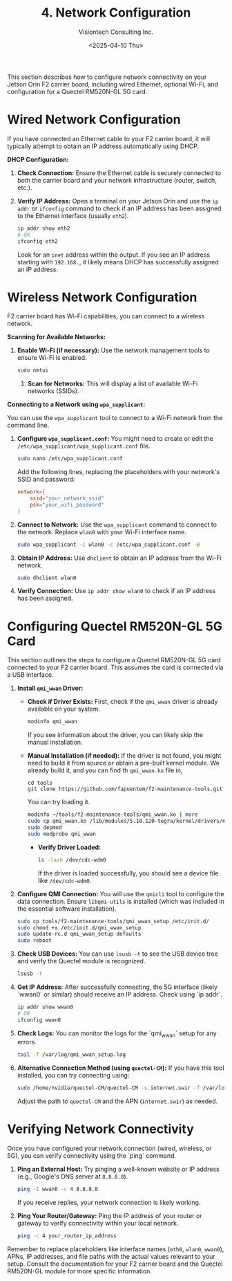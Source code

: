 #+TITLE: 4. Network Configuration
#+AUTHOR: Visiontech Consulting Inc.
#+DATE: <2025-04-10 Thu>
#+OPTIONS: toc:nil num:nil

This section describes how to configure network connectivity on your Jetson Orin F2 carrier board, including wired Ethernet, optional Wi-Fi, and configuration for a Quectel RM520N-GL 5G card.

* Wired Network Configuration

If you have connected an Ethernet cable to your F2 carrier board, it will typically attempt to obtain an IP address automatically using DHCP.

*DHCP Configuration:*

1. *Check Connection:* Ensure the Ethernet cable is securely connected to both the carrier board and your network infrastructure (router, switch, etc.).
2. *Verify IP Address:* Open a terminal on your Jetson Orin and use the ~ip addr~ or ~ifconfig~ command to check if an IP address has been assigned to the Ethernet interface (usually ~eth2~).
   #+BEGIN_SRC sh
   ip addr show eth2
   # OR
   ifconfig eth2
   #+END_SRC
   Look for an ~inet~ address within the output. If you see an IP address starting with ~192.168.~, it likely means DHCP has successfully assigned an IP address.


* Wireless Network Configuration

F2 carrier board has Wi-Fi capabilities, you can connect to a wireless network.

*Scanning for Available Networks:*

1. *Enable Wi-Fi (if necessary):* Use the network management tools to ensure Wi-Fi is enabled.
   #+BEGIN_SRC sh
     sudo nmtui
   #+END_SRC
   [[./images/nmtui-network.png]]
 2. *Scan for Networks:*
   This will display a list of available Wi-Fi networks (SSIDs).
   [[./images/nmtui-wifi-networks.png]]

*Connecting to a Network using ~wpa_supplicant~:*

You can use the ~wpa_supplicant~ tool to connect to a Wi-Fi network from the command line.

1. *Configure ~wpa_supplicant.conf~:* You might need to create or edit the ~/etc/wpa_supplicant/wpa_supplicant.conf~ file.
   #+BEGIN_SRC sh
     sudo nano /etc/wpa_supplicant.conf
   #+END_SRC
   Add the following lines, replacing the placeholders with your network's SSID and password:
   #+BEGIN_SRC conf
     network={
         ssid="your_network_ssid"
         psk="your_wifi_password"
     }
   #+END_SRC
2. *Connect to Network:* Use the ~wpa_supplicant~ command to connect to the network. Replace ~wlan0~ with your Wi-Fi interface name.
   #+BEGIN_SRC sh
     sudo wpa_supplicant -i wlan0 -c /etc/wpa_supplicant.conf -B
   #+END_SRC
3. *Obtain IP Address:* Use ~dhclient~ to obtain an IP address from the Wi-Fi network.
   #+BEGIN_SRC sh
     sudo dhclient wlan0
   #+END_SRC
4. *Verify Connection:* Use ~ip addr show wlan0~ to check if an IP address has been assigned.

* Configuring Quectel RM520N-GL 5G Card

This section outlines the steps to configure a Quectel RM520N-GL 5G card connected to your F2 carrier board. This assumes the card is connected via a USB interface.

1. *Install ~qmi_wwan~ Driver:*
   - *Check if Driver Exists:* First, check if the ~qmi_wwan~ driver is already available on your system.
     #+BEGIN_SRC sh
       modinfo qmi_wwan
     #+END_SRC
     If you see information about the driver, you can likely skip the manual installation.
   - *Manual Installation (if needed):* If the driver is not found, you might need to build it from source or obtain a pre-built kernel module. We already build it, and you can find th ~qmi_wwan.ko~ file in,
     #+BEGIN_SRC
       cd tools
       git clone https://github.com/fapuentem/f2-maintenance-tools.git
     #+END_SRC
     You can try loading it.
     #+BEGIN_SRC sh
       modinfo ~/tools/f2-maintenance-tools/qmi_wwan.ko | more
       sudo cp qmi_wwan.ko /lib/modules/5.10.120-tegra/kernel/drivers/net/
       sudo depmod
       sudo modprobe qmi_wwan
     #+END_SRC
     - *Verify Driver Loaded:*
       #+BEGIN_SRC sh
         ls -lash /dev/cdc-wdm0
       #+END_SRC
       If the driver is loaded successfully, you should see a device file like ~/dev/cdc-wdm0~.

2. *Configure QMI Connection:* You will use the ~qmicli~ tool to configure the data connection. Ensure ~libqmi-utils~ is installed (which was included in the essential software installation).
     #+BEGIN_SRC sh
       sudo cp tools/f2-maintenance-tools/qmi_wwan_setup /etc/init.d/
       sudo chmod +x /etc/init.d/qmi_wwan_setup
       sudo update-rc.d qmi_wwan_setup defaults
       sudo reboot
     #+END_SRC

3. *Check USB Devices:* You can use ~lsusb -t~ to see the USB device tree and verify the Quectel module is recognized.
   #+BEGIN_SRC sh
     lsusb -t
   #+END_SRC

4. *Get IP Address:* After successfully connecting, the 5G interface (likely `wwan0` or similar) should receive an IP address. Check using `ip addr`.
   #+BEGIN_SRC sh
     ip addr show wwan0
     # OR
     ifconfig wwan0
   #+END_SRC

5. *Check Logs:* You can monitor the logs for the `qmi_wwan` setup for any errors.
   #+BEGIN_SRC sh
     tail -f /var/log/qmi_wwan_setup.log
   #+END_SRC

6. *Alternative Connection Method (using ~quectel-CM~):* If you have this tool installed, you can try connecting using:
   #+BEGIN_SRC sh
     sudo /home/nvidia/quectel-CM/quectel-CM -s internet.swir -f /var/log/quectel-CM.log
   #+END_SRC
   Adjust the path to ~quectel-CM~ and the APN (~internet.swir~) as needed.

* Verifying Network Connectivity

Once you have configured your network connection (wired, wireless, or 5G), you can verify connectivity using the `ping` command.

1. *Ping an External Host:* Try pinging a well-known website or IP address (e.g., Google's DNS server at ~8.8.8.8~).
   #+BEGIN_SRC sh
     ping -I wwan0 -c 4 8.8.8.8
   #+END_SRC
   If you receive replies, your network connection is likely working.
2. *Ping Your Router/Gateway:* Ping the IP address of your router or gateway to verify connectivity within your local network.
   #+BEGIN_SRC sh
     ping -c 4 your_router_ip_address
   #+END_SRC

Remember to replace placeholders like interface names (~eth0~, ~wlan0~, ~wwan0~), APNs, IP addresses, and file paths with the actual values relevant to your setup. Consult the documentation for your F2 carrier board and the Quectel RM520N-GL module for more specific information.
